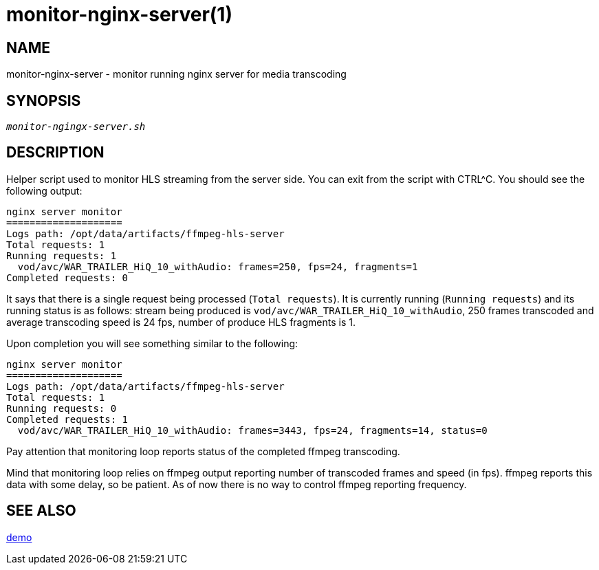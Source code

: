 monitor-nginx-server(1)
=======================

NAME
----
monitor-nginx-server - monitor running nginx server for media transcoding

SYNOPSIS
--------
[verse]
'monitor-ngingx-server.sh'

DESCRIPTION
-----------
Helper script used to monitor HLS streaming from the server side. You can exit from
the script with CTRL^C. You should see the following output:

------------
nginx server monitor
====================
Logs path: /opt/data/artifacts/ffmpeg-hls-server
Total requests: 1
Running requests: 1
  vod/avc/WAR_TRAILER_HiQ_10_withAudio: frames=250, fps=24, fragments=1
Completed requests: 0
------------

It says that there is a single request being processed (`Total requests`).
It is currently running (`Running requests`) and its running status is as
follows: stream being produced is `vod/avc/WAR_TRAILER_HiQ_10_withAudio`,
250 frames transcoded and average transcoding speed is 24 fps, number of
produce HLS fragments is 1.

Upon completion you will see something similar to the following:
------------
nginx server monitor
====================
Logs path: /opt/data/artifacts/ffmpeg-hls-server
Total requests: 1
Running requests: 0
Completed requests: 1
  vod/avc/WAR_TRAILER_HiQ_10_withAudio: frames=3443, fps=24, fragments=14, status=0
------------
Pay attention that monitoring loop reports status of the completed ffmpeg
transcoding.

Mind that monitoring loop relies on ffmpeg output reporting number of
transcoded frames and speed (in fps). ffmpeg reports this data with some
delay, so be patient. As of now there is no way to control ffmpeg reporting
frequency.

SEE ALSO
--------
link:demo.asciidoc[demo]
